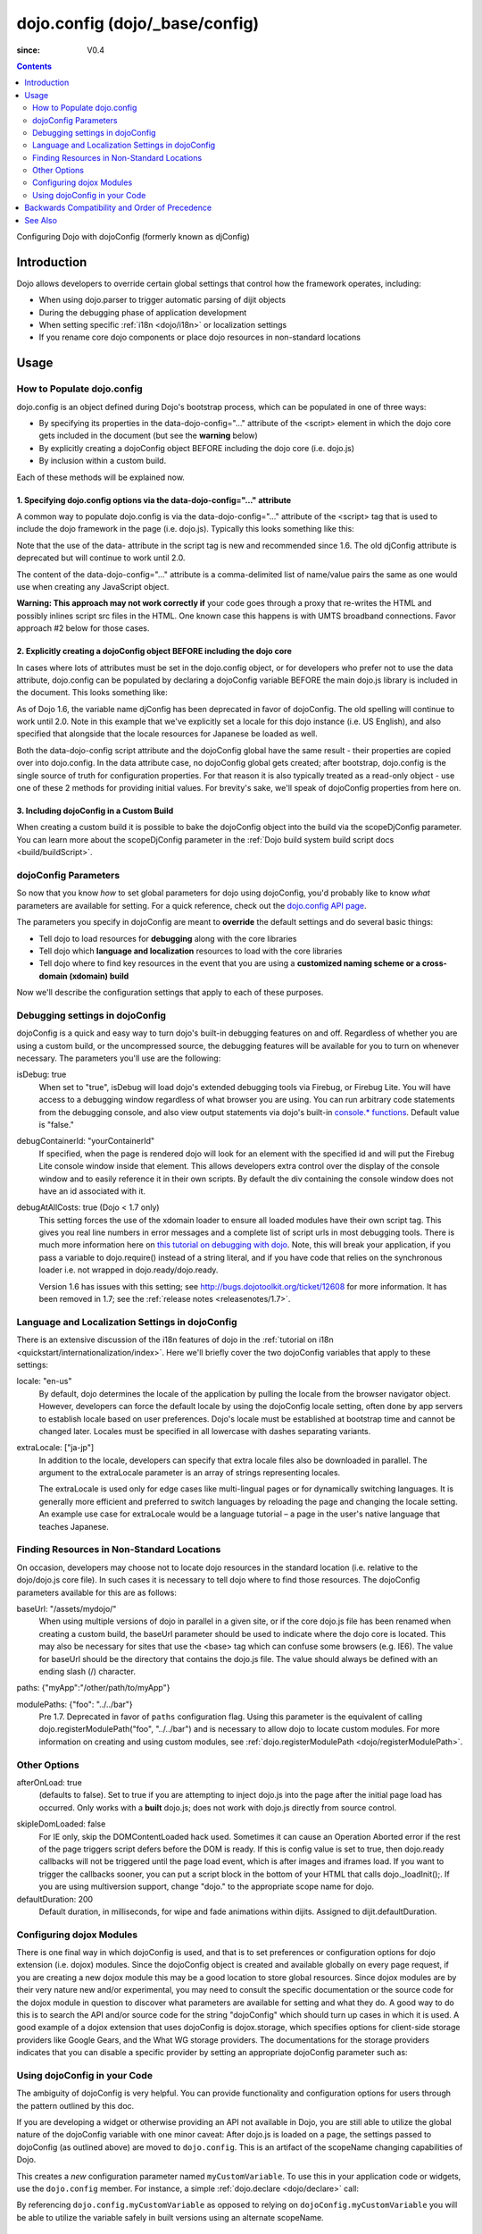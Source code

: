 .. _dojo/config:

===============================
dojo.config (dojo/_base/config)
===============================

:since: V0.4

.. contents ::
   :depth: 2

Configuring Dojo with dojoConfig (formerly known as djConfig)


Introduction
============

Dojo allows developers to override certain global settings that control how the framework operates, including:

* When using dojo.parser to trigger automatic parsing of dijit objects
* During the debugging phase of application development
* When setting specific :ref:`i18n <dojo/i18n>` or localization settings
* If you rename core dojo components or place dojo resources in non-standard locations


Usage
=====

How to Populate dojo.config
---------------------------

dojo.config is an object defined during Dojo's bootstrap process, which can be populated in one of three ways:

* By specifying its properties in the data-dojo-config="..." attribute of the <script> element in which the dojo core gets included in the document (but see the **warning** below)
* By explicitly creating a dojoConfig object BEFORE including the dojo core (i.e. dojo.js)
* By inclusion within a custom build.

Each of these methods will be explained now.

1. Specifying dojo.config options via the data-dojo-config="..." attribute
~~~~~~~~~~~~~~~~~~~~~~~~~~~~~~~~~~~~~~~~~~~~~~~~~~~~~~~~~~~~~~~~~~~~~~~~~~

A common way to populate dojo.config is via the data-dojo-config="..." attribute of the <script> tag that is used to include the dojo framework in the page (i.e. dojo.js). Typically this looks something like this:

.. html ::
  
  <!DOCTYPE html>
  <html lang="en">
  <head>
      <meta http-equiv="Content-Type" content="text/html; charset=UTF-8">
      <title>Dojo dojo.config Tutorial</title>
      <script type="text/javascript"
              src="http://ajax.googleapis.com/ajax/libs/dojo/1.7/dojo/dojo.js"
              data-dojo-config="parseOnLoad: true, isDebug: true"></script>
  </head>
  <body>
      <p>...</p>
  </body>
  </html>

Note that the use of the data- attribute in the script tag is new and recommended since 1.6. The old djConfig attribute is deprecated but will continue to work until 2.0.

The content of the data-dojo-config="..." attribute is a comma-delimited list of name/value pairs the same as one would use when creating any JavaScript object.

**Warning:  This approach may not work correctly if** your code goes through a proxy that re-writes the HTML and possibly inlines script src files in the HTML. One known case this happens is with UMTS broadband connections. Favor approach #2 below for those cases.

2. Explicitly creating a dojoConfig object BEFORE including the dojo core
~~~~~~~~~~~~~~~~~~~~~~~~~~~~~~~~~~~~~~~~~~~~~~~~~~~~~~~~~~~~~~~~~~~~~~~~~~~

In cases where lots of attributes must be set in the dojo.config object, or for developers who prefer not to use the data attribute, dojo.config can be populated by declaring a dojoConfig variable BEFORE the main dojo.js library is included in the document. This looks something like:

.. html ::
  
  <!DOCTYPE HTML>
  <html lang="en">
  <head>
      <meta http-equiv="Content-Type" content="text/html; charset=UTF-8">
      <title>Dojo dojoConfig Tutorial</title>
      <script type="text/javascript">
          var dojoConfig = {
              parseOnLoad: true,
              isDebug: true,
              locale: 'en-us',
              extraLocale: ['ja-jp']
          };
      </script>
      <script type="text/javascript" src="http://ajax.googleapis.com/ajax/libs/dojo/1.7/dojo/dojo.js"></script>
  </head>
  <body>
      <p>...</p>
  </body>
  </html>

As of Dojo 1.6, the variable name djConfig has been deprecated in favor of dojoConfig. The old spelling will continue to work until 2.0.
Note in this example that we've explicitly set a locale for this dojo instance (i.e. US English), and also specified that alongside that the locale resources for Japanese be loaded as well.

Both the data-dojo-config script attribute and the dojoConfig global have the same result - their properties are copied over into dojo.config. In the data attribute case, no dojoConfig global gets created; after bootstrap, dojo.config is the single source of truth for configuration properties. For that reason it is also typically treated as a read-only object - use one of these 2 methods for providing initial values. For brevity's sake, we'll speak of dojoConfig properties from here on.

3. Including dojoConfig in a Custom Build
~~~~~~~~~~~~~~~~~~~~~~~~~~~~~~~~~~~~~~~~~

When creating a custom build it is possible to bake the dojoConfig object into the build via the scopeDjConfig parameter. You can learn more about the scopeDjConfig parameter in the :ref:`Dojo build system build script docs <build/buildScript>`.

dojoConfig Parameters
---------------------

So now that you know *how* to set global parameters for dojo using dojoConfig, you'd probably like to know *what* parameters are available for setting. For a quick reference, check out the `dojo.config API page <http://dojotoolkit.org/api/dojo/config>`_.

The parameters you specify in dojoConfig are meant to **override** the default settings and do several basic things:

* Tell dojo to load resources for **debugging** along with the core libraries
* Tell dojo which **language and localization** resources to load with the core libraries
* Tell dojo where to find key resources in the event that you are using a **customized naming scheme or a cross-domain (xdomain) build**

Now we'll describe the configuration settings that apply to each of these purposes.

Debugging settings in dojoConfig
--------------------------------

dojoConfig is a quick and easy way to turn dojo's built-in debugging features on and off. Regardless of whether you are using a custom build, or the uncompressed source, the debugging features will be available for you to turn on whenever necessary. The parameters you'll use are the following:

isDebug: true
  When set to "true", isDebug will load dojo's extended debugging tools via Firebug, or Firebug Lite. You will have access to a debugging window regardless of what browser you are using. You can run arbitrary code statements from the debugging console, and also view output statements via dojo's built-in `console.* functions <http://api.dojotoolkit.org/jsdoc/dojo/HEAD/console>`_. Default value is "false."

debugContainerId: "yourContainerId"
  If specified, when the page is rendered dojo will look for an element with the specified id and will put the Firebug Lite console window inside that element. This allows developers extra control over the display of the console window and to easily reference it in their own scripts. By default the div containing the console window does not have an id associated with it.

debugAtAllCosts: true (Dojo < 1.7 only)
  This setting forces the use of the xdomain loader to ensure all loaded modules have their own script tag. This gives you real line numbers in error messages and a complete list of script urls in most debugging tools. There is much more information here on `this tutorial on debugging with dojo <quickstart/debugging>`_. Note, this will break your application, if you pass a variable to dojo.require() instead of a string literal, and if you have code that relies on the synchronous loader i.e. not wrapped in dojo.ready/dojo.ready.
  
  Version 1.6 has issues with this setting; see http://bugs.dojotoolkit.org/ticket/12608 for more information.  It has been removed in 1.7; see the :ref:`release notes <releasenotes/1.7>`.

Language and Localization Settings in dojoConfig
------------------------------------------------

There is an extensive discussion of the i18n features of dojo in the :ref:`tutorial on i18n <quickstart/internationalization/index>`. Here we'll briefly cover the two dojoConfig variables that apply to these settings:

locale: "en-us"
  By default, dojo determines the locale of the application by pulling the locale from the browser navigator object.  However, developers can force the default locale by using the dojoConfig locale setting, often done by app servers to establish locale based on user preferences.  Dojo's locale must be established at bootstrap time and cannot be changed later.  Locales must be specified in all lowercase with dashes separating variants.

extraLocale: ["ja-jp"]
  In addition to the locale, developers can specify that extra locale files also be downloaded in parallel.  The argument to the extraLocale parameter is an array of strings representing locales.

  The extraLocale is used only for edge cases like multi-lingual pages or for dynamically switching languages. It is generally more efficient and preferred to switch languages by reloading the page and changing the locale setting.  An example use case for extraLocale would be a language tutorial – a page in the user's native language that teaches Japanese.

Finding Resources in Non-Standard Locations
-------------------------------------------

On occasion, developers may choose not to locate dojo resources in the standard location (i.e. relative to the dojo/dojo.js core file). In such cases it is necessary to tell dojo where to find those resources. The dojoConfig parameters available for this are as follows:

baseUrl: "/assets/mydojo/"
  When using multiple versions of dojo in parallel in a given site, or if the core dojo.js file has been renamed when creating a custom build, the baseUrl parameter should be used to indicate where the dojo core is located. This may also be necessary for sites that use the <base> tag which can confuse some browsers (e.g. IE6). The value for baseUrl should be the directory that contains the dojo.js file. The value should always be defined with an ending slash (/) character.

paths: {"myApp":"/other/path/to/myApp"}

modulePaths: {"foo": "../../bar"}
  Pre 1.7. Deprecated in favor of ``paths`` configuration flag. Using this parameter is the equivalent of calling dojo.registerModulePath("foo", "../../bar") and is necessary to allow dojo to locate custom modules. For more information on creating and using custom modules, see :ref:`dojo.registerModulePath <dojo/registerModulePath>`.

Other Options
-------------

afterOnLoad: true
  (defaults to false). Set to true if you are attempting to inject dojo.js into the page after the initial page load has occurred. Only works with a **built** dojo.js; does not work with dojo.js directly from source control.

.. js ::

        var dojoConfig = { afterOnLoad:true };
        window.onload = function(){
            var d = document.getElementsByTagName("head")[0].appendChild(document.createElement('script'));
            d.src = "my/dojo.js";
            d.type = "text/javascript";
        }


skipIeDomLoaded: false
  For IE only, skip the DOMContentLoaded hack used. Sometimes it can cause an Operation Aborted error if the rest of the page triggers script defers before the DOM is ready. If this is config value is set to true, then dojo.ready callbacks will not be triggered until the page load event, which is after images and iframes load. If you want to trigger the callbacks sooner, you can put a script block in the bottom of your HTML that calls dojo._loadInit();. If you are using multiversion support, change "dojo." to the appropriate scope name for dojo.


defaultDuration: 200
  Default duration, in milliseconds, for wipe and fade animations within dijits. Assigned to dijit.defaultDuration.

Configuring dojox Modules
-------------------------

There is one final way in which dojoConfig is used, and that is to set preferences or configuration options for dojo extension (i.e. dojox) modules. Since the dojoConfig object is created and available globally on every page request, if you are creating a new dojox module this may be a good location to store global resources. Since dojox modules are by their very nature new and/or experimental, you may need to consult the specific documentation or the source code for the dojox module in question to discover what parameters are available for setting and what they do. A good way to do this is to search the API and/or source code for the string "dojoConfig" which should turn up cases in which it is used. A good example of a dojox extension that uses dojoConfig is dojox.storage, which specifies options for client-side storage providers like Google Gears, and the What WG storage providers. The documentations for the storage providers indicates that you can disable a specific provider by setting an appropriate dojoConfig parameter such as:

.. js ::
  
  var dojoConfig = { disableWhatWGStorage: true }


Using dojoConfig in your Code
-----------------------------

The ambiguity of dojoConfig is very helpful. You can provide functionality and configuration options for users through the pattern outlined by this doc.

If you are developing a widget or otherwise providing an API not available in Dojo, you are still able to utilize the global nature of the dojoConfig variable with one minor caveat: After dojo.js is loaded on a page, the settings passed to dojoConfig (as outlined above) are moved to ``dojo.config``. This is an artifact of the scopeName changing capabilities of Dojo.

.. js ::
  
  var dojoConfig = { parseOnLoad:true, myCustomVariable:true }

This creates a `new` configuration parameter named ``myCustomVariable``. To use this in your application code or widgets, use the ``dojo.config`` member. For instance, a simple :ref:`dojo.declare <dojo/declare>` call:

.. js ::
  
    require(["dojo/_base/declare", "dojo/_base/config"], function(declare, config){
        declare("my.Thinger", null, {
            thingerColor: (config.myCustomVariable ? "wasTrue" : "wasFalse"),
            constructor: function(){
                if(config.myCustomVariable){ ... }
            }
        });
    });

By referencing ``dojo.config.myCustomVariable`` as opposed to relying on ``dojoConfig.myCustomVariable`` you will be able to utilize the variable safely in built versions using an alternate scopeName.

Backwards Compatibility and Order of Precedence
===============================================

For backwards compatibility, the deprecated variable ``djConfig`` is still recognized.

Note, however, that if both ``dojoConfig`` and ``djConfig`` are defined, ``djConfig`` is ignored.

Also note that if the ``dojoConfig`` or ``djConfig`` variable exists *and* the ``data-dojo-config`` attribute is defined, both are consumed, with values in ``data-dojo-config`` taking precedence over those in the variable.

See Also
========
* :ref:`AMD configuration <loader/amd#configuration>`